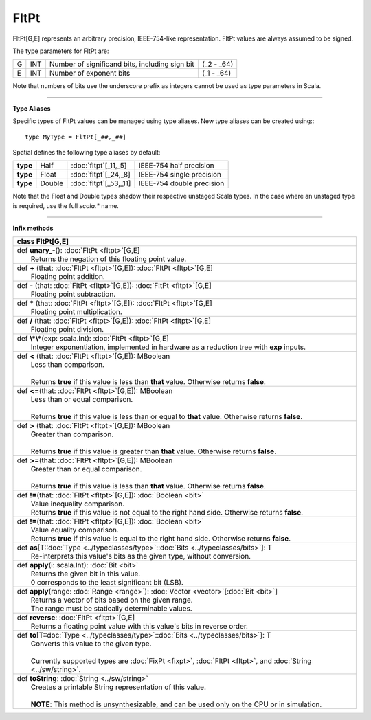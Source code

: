 
.. role:: black
.. role:: gray
.. role:: silver
.. role:: white
.. role:: maroon
.. role:: red
.. role:: fuchsia
.. role:: pink
.. role:: orange
.. role:: yellow
.. role:: lime
.. role:: green
.. role:: olive
.. role:: teal
.. role:: cyan
.. role:: aqua
.. role:: blue
.. role:: navy
.. role:: purple

.. _FltPt:

FltPt
=====


FltPt[G,E] represents an arbitrary precision, IEEE-754-like representation.
FltPt values are always assumed to be signed.

The type parameters for FltPt are:

+---+-----+------------------------------------------------+---------------+
| G | INT | Number of significand bits, including sign bit | (_2 - _64)    |
+---+-----+------------------------------------------------+---------------+
| E | INT | Number of exponent bits                        | (_1 - _64)    |
+---+-----+------------------------------------------------+---------------+

Note that numbers of bits use the underscore prefix as integers cannot be used as type parameters in Scala.


--------------


**Type Aliases**

Specific types of FltPt values can be managed using type aliases.
New type aliases can be created using:::

    type MyType = FltPt[_##,_##]


Spatial defines the following type aliases by default:

+----------+---------+-------------------------+---------------------------+
| **type** | Half    | :doc:`fltpt`\[_11,_5\]  | IEEE-754 half precision   |
+----------+---------+-------------------------+---------------------------+
| **type** | Float   | :doc:`fltpt`\[_24,_8\]  | IEEE-754 single precision |
+----------+---------+-------------------------+---------------------------+
| **type** | Double  | :doc:`fltpt`\[_53,_11\] | IEEE-754 double precision |
+----------+---------+-------------------------+---------------------------+

Note that the Float and Double types shadow their respective unstaged Scala types.
In the case where an unstaged type is required, use the full `scala.*` name.


--------------

**Infix methods**

+----------+---------------------------------------------------------------------------------------------------------------+
| class      **FltPt**\[G,E\]                                                                                              |
+==========+===============================================================================================================+
| |    def   **unary_-**\(\)\: :doc:`FltPt <fltpt>`\[G,E\]                                                                 |
| |            Returns the negation of this floating point value.                                                          |
+----------+---------------------------------------------------------------------------------------------------------------+
| |    def   **+** \(that\: :doc:`FltPt <fltpt>`\[G,E\]\)\: :doc:`FltPt <fltpt>`\[G,E\]                                    |
| |            Floating point addition.                                                                                    |
+----------+---------------------------------------------------------------------------------------------------------------+
| |    def   **-** \(that\: :doc:`FltPt <fltpt>`\[G,E\]\)\: :doc:`FltPt <fltpt>`\[G,E\]                                    |
| |            Floating point subtraction.                                                                                 |
+----------+---------------------------------------------------------------------------------------------------------------+
| |    def   **\*** \(that\: :doc:`FltPt <fltpt>`\[G,E\]\)\: :doc:`FltPt <fltpt>`\[G,E\]                                   |
| |            Floating point multiplication.                                                                              |
+----------+---------------------------------------------------------------------------------------------------------------+
| |    def   **/** \(that\: :doc:`FltPt <fltpt>`\[G,E\]\)\: :doc:`FltPt <fltpt>`\[G,E\]                                    |
| |            Floating point division.                                                                                    |
+----------+---------------------------------------------------------------------------------------------------------------+
| |    def   **\\*\\***\(exp\: scala.Int\)\: :doc:`FltPt <fltpt>`\[G,E\]                                                   |
| |            Integer exponentiation, implemented in hardware as a reduction tree with **exp** inputs.                    |
+----------+---------------------------------------------------------------------------------------------------------------+
| |    def   **<** \(that\: :doc:`FltPt <fltpt>`\[G,E\]\)\: MBoolean                                                       |
| |            Less than comparison.                                                                                       |
| |                                                                                                                        |
| |            Returns **true** if this value is less than **that** value. Otherwise returns **false**.                    |
+----------+---------------------------------------------------------------------------------------------------------------+
| |    def   **<=**\(that\: :doc:`FltPt <fltpt>`\[G,E\]\)\: MBoolean                                                       |
| |            Less than or equal comparison.                                                                              |
| |                                                                                                                        |
| |            Returns **true** if this value is less than or equal to **that** value. Otherwise returns **false**.        |
+----------+---------------------------------------------------------------------------------------------------------------+
| |    def   **>** \(that\: :doc:`FltPt <fltpt>`\[G,E\]\)\: MBoolean                                                       |
| |            Greater than comparison.                                                                                    |
| |                                                                                                                        |
| |            Returns **true** if this value is greater than **that** value. Otherwise returns **false**.                 |
+----------+---------------------------------------------------------------------------------------------------------------+
| |    def   **>=**\(that\: :doc:`FltPt <fltpt>`\[G,E\]\)\: MBoolean                                                       |
| |            Greater than or equal comparison.                                                                           |
| |                                                                                                                        |
| |            Returns **true** if this value is less than **that** value. Otherwise returns **false**.                    |
+----------+---------------------------------------------------------------------------------------------------------------+
| |    def   **!=**\(that\: :doc:`FltPt <fltpt>`\[G,E\]\)\: :doc:`Boolean <bit>`                                           |
| |            Value inequality comparison.                                                                                |
| |            Returns **true** if this value is not equal to the right hand side. Otherwise returns **false**.            |
+----------+---------------------------------------------------------------------------------------------------------------+
| |    def   **!=**\(that\: :doc:`FltPt <fltpt>`\[G,E\]\)\: :doc:`Boolean <bit>`                                           |
| |            Value equality comparison.                                                                                  |
| |            Returns **true** if this value is equal to the right hand side. Otherwise returns **false**.                |
+----------+---------------------------------------------------------------------------------------------------------------+
| |    def   **as**\[T\::doc:`Type <../typeclasses/type>`\::doc:`Bits <../typeclasses/bits>`\]\: T                         |
| |            Re-interprets this value's bits as the given type, without conversion.                                      |
+----------+---------------------------------------------------------------------------------------------------------------+
| |    def   **apply**\(i\: scala.Int\)\: :doc:`Bit <bit>`                                                                 |
| |            Returns the given bit in this value.                                                                        |
| |            0 corresponds to the least significant bit (LSB).                                                           |
+----------+---------------------------------------------------------------------------------------------------------------+
| |    def   **apply**\(range\: :doc:`Range <range>`\)\: :doc:`Vector <vector>`\[:doc:`Bit <bit>`\]                        |
| |            Returns a vector of bits based on the given range.                                                          |
| |            The range must be statically determinable values.                                                           |
+----------+---------------------------------------------------------------------------------------------------------------+
| |    def   **reverse**\: :doc:`FltPt <fltpt>`\[G,E\]                                                                     |
| |            Returns a floating point value with this value's bits in reverse order.                                     |
+----------+---------------------------------------------------------------------------------------------------------------+
| |    def   **to**\[T\::doc:`Type <../typeclasses/type>`\::doc:`Bits <../typeclasses/bits>`\]\: T                         |
| |            Converts this value to the given type.                                                                      |
| |                                                                                                                        |
| |            Currently supported types are :doc:`FixPt <fixpt>`, :doc:`FltPt <fltpt>`, and :doc:`String <../sw/string>`. |
+----------+---------------------------------------------------------------------------------------------------------------+
| |    def   **toString**\: :doc:`String <../sw/string>`                                                                   |
| |            Creates a printable String representation of this value.                                                    |
| |                                                                                                                        |
| |            **NOTE**: This method is unsynthesizable, and can be used only on the CPU or in simulation.                 |
+----------+---------------------------------------------------------------------------------------------------------------+

